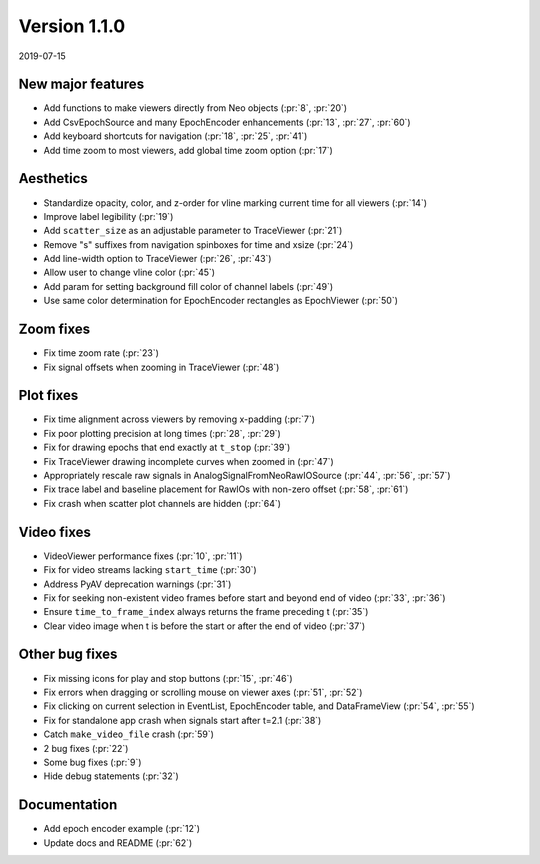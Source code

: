 Version 1.1.0
-------------

2019-07-15

New major features
..................

* Add functions to make viewers directly from Neo objects
  (:pr:`8`, :pr:`20`)

* Add CsvEpochSource and many EpochEncoder enhancements
  (:pr:`13`, :pr:`27`, :pr:`60`)

* Add keyboard shortcuts for navigation
  (:pr:`18`, :pr:`25`, :pr:`41`)

* Add time zoom to most viewers, add global time zoom option
  (:pr:`17`)

Aesthetics
..........

* Standardize opacity, color, and z-order for vline marking current time for all viewers
  (:pr:`14`)

* Improve label legibility
  (:pr:`19`)

* Add ``scatter_size`` as an adjustable parameter to TraceViewer
  (:pr:`21`)

* Remove "s" suffixes from navigation spinboxes for time and xsize
  (:pr:`24`)

* Add line-width option to TraceViewer
  (:pr:`26`, :pr:`43`)

* Allow user to change vline color
  (:pr:`45`)

* Add param for setting background fill color of channel labels
  (:pr:`49`)

* Use same color determination for EpochEncoder rectangles as EpochViewer
  (:pr:`50`)

Zoom fixes
..........

* Fix time zoom rate
  (:pr:`23`)

* Fix signal offsets when zooming in TraceViewer
  (:pr:`48`)

Plot fixes
..........

* Fix time alignment across viewers by removing x-padding
  (:pr:`7`)

* Fix poor plotting precision at long times
  (:pr:`28`, :pr:`29`)

* Fix for drawing epochs that end exactly at ``t_stop``
  (:pr:`39`)

* Fix TraceViewer drawing incomplete curves when zoomed in
  (:pr:`47`)

* Appropriately rescale raw signals in AnalogSignalFromNeoRawIOSource
  (:pr:`44`, :pr:`56`, :pr:`57`)

* Fix trace label and baseline placement for RawIOs with non-zero offset
  (:pr:`58`, :pr:`61`)

* Fix crash when scatter plot channels are hidden
  (:pr:`64`)

Video fixes
...........

* VideoViewer performance fixes
  (:pr:`10`, :pr:`11`)

* Fix for video streams lacking ``start_time``
  (:pr:`30`)

* Address PyAV deprecation warnings
  (:pr:`31`)

* Fix for seeking non-existent video frames before start and beyond end of video
  (:pr:`33`, :pr:`36`)

* Ensure ``time_to_frame_index`` always returns the frame preceding t
  (:pr:`35`)

* Clear video image when t is before the start or after the end of video
  (:pr:`37`)

Other bug fixes
...............

* Fix missing icons for play and stop buttons
  (:pr:`15`, :pr:`46`)

* Fix errors when dragging or scrolling mouse on viewer axes
  (:pr:`51`, :pr:`52`)

* Fix clicking on current selection in EventList, EpochEncoder table, and DataFrameView
  (:pr:`54`, :pr:`55`)

* Fix for standalone app crash when signals start after t=2.1
  (:pr:`38`)

* Catch ``make_video_file`` crash
  (:pr:`59`)

* 2 bug fixes
  (:pr:`22`)

* Some bug fixes
  (:pr:`9`)

* Hide debug statements
  (:pr:`32`)

Documentation
.............

* Add epoch encoder example
  (:pr:`12`)

* Update docs and README
  (:pr:`62`)
